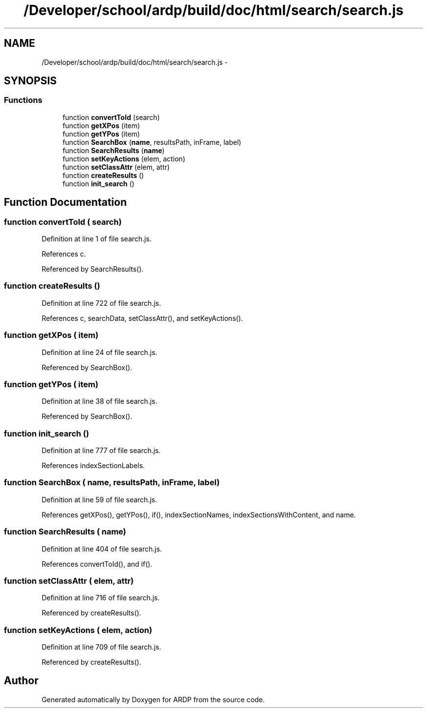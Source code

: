 .TH "/Developer/school/ardp/build/doc/html/search/search.js" 3 "Tue Apr 19 2016" "Version 2.1.3" "ARDP" \" -*- nroff -*-
.ad l
.nh
.SH NAME
/Developer/school/ardp/build/doc/html/search/search.js \- 
.SH SYNOPSIS
.br
.PP
.SS "Functions"

.in +1c
.ti -1c
.RI "function \fBconvertToId\fP (search)"
.br
.ti -1c
.RI "function \fBgetXPos\fP (item)"
.br
.ti -1c
.RI "function \fBgetYPos\fP (item)"
.br
.ti -1c
.RI "function \fBSearchBox\fP (\fBname\fP, resultsPath, inFrame, label)"
.br
.ti -1c
.RI "function \fBSearchResults\fP (\fBname\fP)"
.br
.ti -1c
.RI "function \fBsetKeyActions\fP (elem, action)"
.br
.ti -1c
.RI "function \fBsetClassAttr\fP (elem, attr)"
.br
.ti -1c
.RI "function \fBcreateResults\fP ()"
.br
.ti -1c
.RI "function \fBinit_search\fP ()"
.br
.in -1c
.SH "Function Documentation"
.PP 
.SS "function convertToId ( search)"

.PP
Definition at line 1 of file search\&.js\&.
.PP
References c\&.
.PP
Referenced by SearchResults()\&.
.SS "function createResults ()"

.PP
Definition at line 722 of file search\&.js\&.
.PP
References c, searchData, setClassAttr(), and setKeyActions()\&.
.SS "function getXPos ( item)"

.PP
Definition at line 24 of file search\&.js\&.
.PP
Referenced by SearchBox()\&.
.SS "function getYPos ( item)"

.PP
Definition at line 38 of file search\&.js\&.
.PP
Referenced by SearchBox()\&.
.SS "function init_search ()"

.PP
Definition at line 777 of file search\&.js\&.
.PP
References indexSectionLabels\&.
.SS "function SearchBox ( name,  resultsPath,  inFrame,  label)"

.PP
Definition at line 59 of file search\&.js\&.
.PP
References getXPos(), getYPos(), if(), indexSectionNames, indexSectionsWithContent, and name\&.
.SS "function SearchResults ( name)"

.PP
Definition at line 404 of file search\&.js\&.
.PP
References convertToId(), and if()\&.
.SS "function setClassAttr ( elem,  attr)"

.PP
Definition at line 716 of file search\&.js\&.
.PP
Referenced by createResults()\&.
.SS "function setKeyActions ( elem,  action)"

.PP
Definition at line 709 of file search\&.js\&.
.PP
Referenced by createResults()\&.
.SH "Author"
.PP 
Generated automatically by Doxygen for ARDP from the source code\&.
